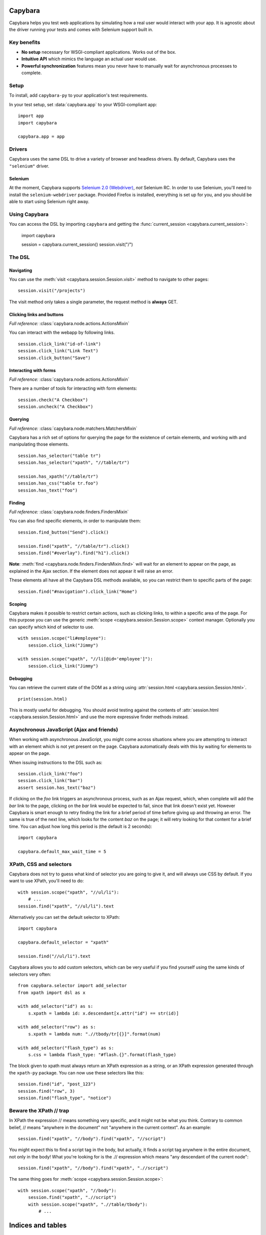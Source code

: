 Capybara
========

Capybara helps you test web applications by simulating how a real user would
interact with your app. It is agnostic about the driver running your tests and
comes with Selenium support built in.

_`Key benefits`
~~~~~~~~~~~~~~~

- **No setup** necessary for WSGI-compliant applications. Works out of the box.
- **Intuitive API** which mimics the language an actual user would use.
- **Powerful synchronization** features mean you never have to manually wait
  for asynchronous processes to complete.

_`Setup`
~~~~~~~~

To install, add ``capybara-py`` to your application's test requirements.

In your test setup, set :data:`capybara.app` to your WSGI-compliant app::

    import app
    import capybara

    capybara.app = app

_`Drivers`
~~~~~~~~~~

Capybara uses the same DSL to drive a variety of browser and headless drivers.
By default, Capybara uses the ``"selenium"`` driver.

_`Selenium`
-----------

At the moment, Capybara supports |selenium_2.0_webdriver|_, *not* Selenium RC.
In order to use Selenium, you'll need to install the ``selenium-webdriver``
package. Provided Firefox is installed, everything is set up for you, and you
should be able to start using Selenium right away.

.. |selenium_2.0_webdriver| replace:: Selenium 2.0 (Webdriver)
.. _selenium_2.0_webdriver: http://seleniumhq.org/docs/01_introducing_selenium.html#selenium-2-aka-selenium-webdriver

_`Using Capybara`
~~~~~~~~~~~~~~~~~

You can access the DSL by importing ``capybara`` and getting the
:func:`current_session <capybara.current_session>`:

    import capybara

    session = capybara.current_session()
    session.visit("/")

_`The DSL`
~~~~~~~~~~

_`Navigating`
-------------

You can use the :meth:`visit <capybara.session.Session.visit>` method to navigate to other pages::

    session.visit("/projects")

The visit method only takes a single parameter, the request method is **always**
GET.

_`Clicking links and buttons`
-----------------------------

*Full reference:* :class:`capybara.node.actions.ActionsMixin`

You can interact with the webapp by following links. ::

    session.click_link("id-of-link")
    session.click_link("Link Text")
    session.click_button("Save")

_`Interacting with forms`
-------------------------

*Full reference:* :class:`capybara.node.actions.ActionsMixin`

There are a number of tools for interacting with form elements::

    session.check("A Checkbox")
    session.uncheck("A Checkbox")

_`Querying`
-----------

*Full reference:* :class:`capybara.node.matchers.MatchersMixin`

Capybara has a rich set of options for querying the page for the existence of certain elements, and
working with and manipulating those elements. ::

    session.has_selector("table tr")
    session.has_selector("xpath", "//table/tr")

    session.has_xpath("//table/tr")
    session.has_css("table tr.foo")
    session.has_text("foo")

_`Finding`
----------

*Full reference:* :class:`capybara.node.finders.FindersMixin`

You can also find specific elements, in order to manipulate them::

    session.find_button("Send").click()

    session.find("xpath", "//table/tr").click()
    session.find("#overlay").find("h1").click()

**Note**: :meth:`find <capybara.node.finders.FindersMixin.find>` will wait for an element to appear
on the page, as explained in the Ajax section. If the element does not appear it will raise an
error.

These elements all have all the Capybara DSL methods available, so you can restrict them
to specific parts of the page::

    session.find("#navigation").click_link("Home")

_`Scoping`
----------

Capybara makes it possible to restrict certain actions, such as clicking links, to
within a specific area of the page. For this purpose you can use the generic
:meth:`scope <capybara.session.Session.scope>` context manager. Optionally you can specify which
kind of selector to use. ::

    with session.scope("li#employee"):
        session.click_link("Jimmy")

    with session.scope("xpath", "//li[@id='employee']"):
        session.click_link("Jimmy")

_`Debugging`
------------

You can retrieve the current state of the DOM as a string using
:attr:`session.html <capybara.session.Session.html>`. ::

    print(session.html)

This is mostly useful for debugging. You should avoid testing against the contents of
:attr:`session.html <capybara.session.Session.html>` and use the more expressive finder methods
instead.

_`Asynchronous JavaScript (Ajax and friends)`
~~~~~~~~~~~~~~~~~~~~~~~~~~~~~~~~~~~~~~~~~~~~~

When working with asynchronous JavaScript, you might come across situations
where you are attempting to interact with an element which is not yet present
on the page. Capybara automatically deals with this by waiting for elements
to appear on the page.

When issuing instructions to the DSL such as::

    session.click_link("foo")
    session.click_link("bar")
    assert session.has_text("baz")

If clicking on the *foo* link triggers an asynchronous process, such as
an Ajax request, which, when complete will add the *bar* link to the page,
clicking on the *bar* link would be expected to fail, since that link doesn't
exist yet. However Capybara is smart enough to retry finding the link for a
brief period of time before giving up and throwing an error. The same is true of
the next line, which looks for the content *baz* on the page; it will retry
looking for that content for a brief time. You can adjust how long this period
is (the default is 2 seconds)::

    import capybara

    capybara.default_max_wait_time = 5

_`XPath, CSS and selectors`
~~~~~~~~~~~~~~~~~~~~~~~~~~~

Capybara does not try to guess what kind of selector you are going to give it,
and will always use CSS by default. If you want to use XPath, you'll need to
do::

    with session.scope("xpath", "//ul/li"):
        # ...
    session.find("xpath", "//ul/li").text

Alternatively you can set the default selector to XPath::

    import capybara

    capybara.default_selector = "xpath"

    session.find("//ul/li").text

Capybara allows you to add custom selectors, which can be very useful if you
find yourself using the same kinds of selectors very often::

    from capybara.selector import add_selector
    from xpath import dsl as x

    with add_selector("id") as s:
        s.xpath = lambda id: x.descendant[x.attr("id") == str(id)]

    with add_selector("row") as s:
        s.xpath = lambda num: ".//tbody/tr[{}]".format(num)

    with add_selector("flash_type") as s:
        s.css = lambda flash_type: "#flash.{}".format(flash_type)

The block given to xpath must always return an XPath expression as a string, or
an XPath expression generated through the ``xpath-py`` package. You can now use these
selectors like this::

    session.find("id", "post_123")
    session.find("row", 3)
    session.find("flash_type", "notice")

_`Beware the XPath // trap`
~~~~~~~~~~~~~~~~~~~~~~~~~~~

In XPath the expression // means something very specific, and it might not be what
you think. Contrary to common belief, // means "anywhere in the document" not "anywhere
in the current context". As an example::

    session.find("xpath", "//body").find("xpath", "//script")

You might expect this to find a script tag in the body, but actually, it finds a
script tag anywhere in the entire document, not only in the body! What you're looking
for is the .// expression which means "any descendant of the current node"::

    session.find("xpath", "//body").find("xpath", ".//script")

The same thing goes for :meth:`scope <capybara.session.Session.scope>`::

    with session.scope("xpath", "//body"):
        session.find("xpath", ".//script")
        with session.scope("xpath", ".//table/tbody"):
            # ...

Indices and tables
==================

* :ref:`genindex`
* :ref:`modindex`
* :ref:`search`

.. raw:: html

   <a href="https://github.com/elliterate/capybara.py">
     <img style="position: absolute; top: 0; right: 0; border: 0;"
          src="https://camo.githubusercontent.com/a6677b08c955af8400f44c6298f40e7d19cc5b2d/68747470733a2f2f73332e616d617a6f6e6177732e636f6d2f6769746875622f726962626f6e732f666f726b6d655f72696768745f677261795f3664366436642e706e67"
          alt="Fork me on GitHub"
          data-canonical-src="https://s3.amazonaws.com/github/ribbons/forkme_right_gray_6d6d6d.png" />
   </a>
